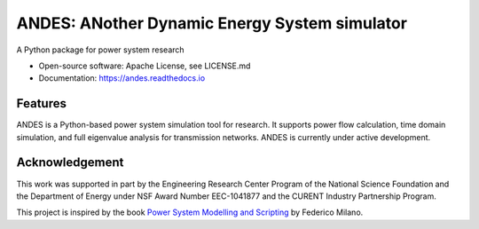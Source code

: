 ==============================================
ANDES: ANother Dynamic Energy System simulator
==============================================

.. image:: https://img.shields.io/travis/cuihantao/andes.svg
    :alt: Travis CI Build Status
    :target: https://travis-ci.org/cuihantao/andes

.. image:: https://dev.azure.com/hcui7/hcui7/_apis/build/status/cuihantao.andes?branchName=master
    :alt: Azure Pipeline build status
    :target: https://dev.azure.com/hcui7/hcui7/_build/latest?definitionId=1&branchName=master

.. image:: https://codecov.io/gh/cuihantao/andes/branch/master/graph/badge.svg
    :alt: Codecov Coverage
    :target: https://codecov.io/gh/cuihantao/andes

.. image:: https://api.codacy.com/project/badge/Grade/17b8e8531af343a7a4351879c0e6b5da
    :alt: Codacy Badge
    :target: https://app.codacy.com/app/cuihantao/andes?utm_source=github.com&utm_medium=referral&utm_content=cuihantao/andes&utm_campaign=Badge_Grade_Dashboard

.. image:: https://img.shields.io/pypi/v/andes.svg
    :alt: PyPI Version
    :target: https://pypi.python.org/pypi/andes


A Python package for power system research

* Open-source software: Apache License, see LICENSE.md
* Documentation: https://andes.readthedocs.io

Features
--------

ANDES is a Python-based power system simulation tool for research. It
supports power flow calculation, time domain simulation, and full eigenvalue
analysis for transmission networks. ANDES is currently under active development.


Acknowledgement
---------------
This work was supported in part by the Engineering Research Center Program of
the National Science Foundation and the Department of Energy under NSF Award
Number EEC-1041877 and the CURENT Industry Partnership Program.

This project is inspired by the book `Power System Modelling and Scripting`_
by Federico Milano.

.. _`Power System Modelling and Scripting`: http://www.python.org/
